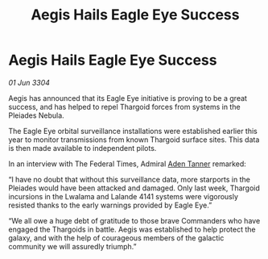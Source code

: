 :PROPERTIES:
:ID:       79230eb4-940c-4839-a81a-05cfc4371150
:END:
#+title: Aegis Hails Eagle Eye Success
#+filetags: :Thargoid:3304:galnet:

* Aegis Hails Eagle Eye Success

/01 Jun 3304/

Aegis has announced that its Eagle Eye initiative is proving to be a great success, and has helped to repel Thargoid forces from systems in the Pleiades Nebula. 

The Eagle Eye orbital surveillance installations were established earlier this year to monitor transmissions from known Thargoid surface sites. This data is then made available to independent pilots.  

In an interview with The Federal Times, Admiral [[id:7bca1ccd-649e-438a-ae56-fb8ca34e6440][Aden Tanner]] remarked: 

“I have no doubt that without this surveillance data, more starports in the Pleiades would have been attacked and damaged. Only last week, Thargoid incursions in the Lwalama and Lalande 4141 systems were vigorously resisted thanks to the early warnings provided by Eagle Eye.” 

“We all owe a huge debt of gratitude to those brave Commanders who have engaged the Thargoids in battle. Aegis was established to help protect the galaxy, and with the help of courageous members of the galactic community we will assuredly triumph.”
